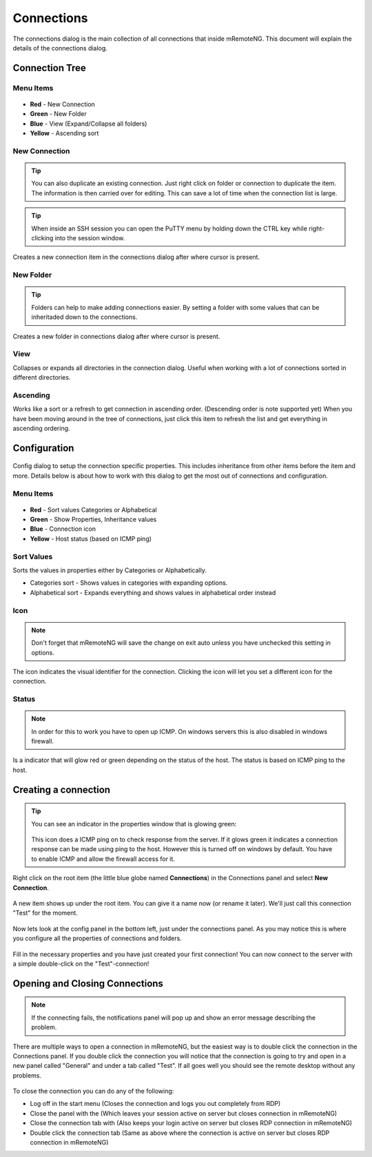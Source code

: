 ***********
Connections
***********

The connections dialog is the main collection of all connections that inside mRemoteNG.
This document will explain the details of the connections dialog.

Connection Tree
===============

Menu Items
----------

.. figure:: /images/connections_top_bar.png

- **Red** - New Connection
- **Green** - New Folder
- **Blue** - View (Expand/Collapse all folders)
- **Yellow** - Ascending sort

New Connection
--------------

.. tip::

    You can also duplicate an existing connection. Just right click on folder or connection to duplicate the item. The information is then carried over for editing. This can save a lot of time when the connection list is large.

.. tip::

    When inside an SSH session you can open the PuTTY menu by holding down the CTRL key while right-clicking into the session window.

Creates a new connection item in the connections dialog after where cursor is present.

New Folder
----------

.. tip::

    Folders can help to make adding connections easier. By setting a folder with some values that can be inheritaded down to the connections.

Creates a new folder in connections dialog after where cursor is present.

View
----
Collapses or expands all directories in the connection dialog.
Useful when working with a lot of connections sorted in different directories.

Ascending
---------
Works like a sort or a refresh to get connection in ascending order.
(Descending order is note supported yet) When you have been moving around in the tree of connections,
just click this item to refresh the list and get everything in ascending ordering.

Configuration
=============

.. figure:: /images/connections_main.png

Config dialog to setup the connection specific properties.
This includes inheritance from other items before the item and more.
Details below is about how to work with this dialog to get the most out of connections and configuration.

Menu Items
----------

.. figure:: /images/config_top_bar.png

- **Red** - Sort values Categories or Alphabetical
- **Green** - Show Properties, Inheritance values
- **Blue** - Connection icon
- **Yellow** - Host status (based on ICMP ping)

Sort Values
-----------
Sorts the values in properties either by Categories or Alphabetically.

- Categories sort - Shows values in categories with expanding options.
- Alphabetical sort - Expands everything and shows values in alphabetical order instead

Icon
----

.. note::

    Don't forget that mRemoteNG will save the change on exit auto unless you have unchecked this setting in options.

The icon indicates the visual identifier for the connection.
Clicking the icon will let you set a different icon for the connection.

Status
------

.. note::

    In order for this to work you have to open up ICMP. On windows servers this is also disabled in windows firewall.

Is a indicator that will glow red or green depending on the status of the host.
The status is based on ICMP ping to the host.


Creating a connection
=====================

.. tip::

    You can see an indicator in the properties window that is glowing green:

    .. figure:: /images/connections_status.png

    This icon does a ICMP ping on to check response from the server. If it glows green it indicates a connection response can be made using ping to the host. However this is turned off on windows by default. You have to enable ICMP and allow the firewall access for it.


Right click on the root item (the little blue globe named **Connections**)
in the Connections panel and select **New Connection**.

.. figure:: /images/connections_rightclick_menu.png

A new item shows up under the root item. You can give it a name now (or rename it later).
We'll just call this connection "Test" for the moment.

.. figure:: /images/connections_test_item.png

Now lets look at the config panel in the bottom left, just under the connections panel.
As you may notice this is where you configure all the properties of connections and folders.

.. figure:: /images/connections_config.png

Fill in the necessary properties and you have just created your first connection!
You can now connect to the server with a simple double-click on the "Test"-connection!

Opening and Closing Connections
===============================

.. note::

    If the connecting fails, the notifications panel will pop up and show an error message describing the problem.

There are multiple ways to open a connection in mRemoteNG,
but the easiest way is to double click the connection in the Connections panel.
If you double click the connection you will notice that the connection is going
to try and open in a new panel called "General" and under a tab called "Test".
If all goes well you should see the remote desktop without any problems.

.. figure:: /images/connections_open.png

To close the connection you can do any of the following:

- Log off in the start menu (Closes the connection and logs you out completely from RDP)
- Close the panel with the (Which leaves your session active on server but closes connection in mRemoteNG)
- Close the connection tab with (Also keeps your login active on server but closes RDP connection in mRemoteNG)
- Double click the connection tab (Same as above where the connection is active on server but closes RDP connection in mRemoteNG)
